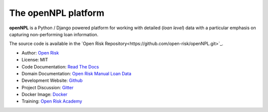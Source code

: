 The openNPL platform
=====================

**openNPL** is a Python / Django powered platform for working with detailed (*loan level*) data with a particular emphasis on capturing non-performing loan information.

The source code is available in the `Open Risk Repository<https://github.com/open-risk/openNPL.git>`_.

* Author: `Open Risk <http://www.openriskmanagement.com>`_
* License: MIT
* Code Documentation: `Read The Docs <https://opennpl.readthedocs.io/en/latest/>`_
* Domain Documentation: `Open Risk Manual Loan Data <https://www.openriskmanual.org/wiki/EBA_NPL_Template>`_
* Development Website: `Github <https://github.com/open-risk/openNPL>`_
* Project Discussion: `Gitter <https://gitter.im/open-risk/openNPL>`_
* Docker Image: `Docker <https://hub.docker.com/repository/docker/openrisk/opennpl_web>`_
* Training: `Open Risk Academy <https://www.openriskacademy.com/login/index.php>`_